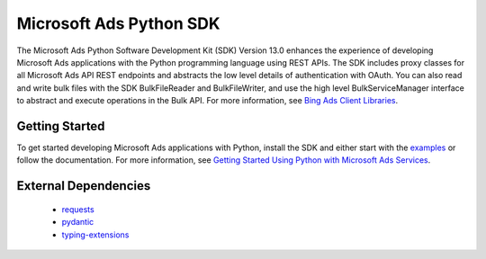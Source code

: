 ======================
Microsoft Ads Python SDK
======================

.. image:: https://img.shields.io/pypi/v/bingads.svg
        :target: https://pypi.python.org/pypi/bingads


The Microsoft Ads Python Software Development Kit (SDK) Version 13.0 enhances the experience of developing Microsoft Ads applications
with the Python programming language using REST APIs.
The SDK includes proxy classes for all Microsoft Ads API REST endpoints and abstracts the low level details of authentication with OAuth.
You can also read and write bulk files with the SDK BulkFileReader and BulkFileWriter,
and use the high level BulkServiceManager interface to abstract and execute operations in the Bulk API.
For more information, see `Bing Ads Client Libraries <https://docs.microsoft.com/en-us/bingads/guides/client-libraries>`_.

Getting Started
---------------

To get started developing Microsoft Ads applications with Python, 
install the SDK and either start with the `examples <https://github.com/BingAds/BingAdsApiSDK/tree/main/examples>`_ or follow the documentation.
For more information, see `Getting Started Using Python with Microsoft Ads Services <https://learn.microsoft.com/en-us/advertising/guides/get-started?view=bingads-13>`_.

External Dependencies
---------------------

    - `requests <http://pypi.python.org/pypi/requests>`_
    
    - `pydantic <https://pypi.python.org/pypi/pydantic>`_
    
    - `typing-extensions <https://pypi.python.org/pypi/typing-extensions>`_
